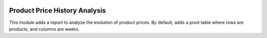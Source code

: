.. image:: https://img.shields.io/badge/licence-AGPL--3-blue.svg
   :target: http://www.gnu.org/licenses/agpl-3.0-standalone.html
   :alt: License: AGPL-3

==============================
Product Price History Analysis
==============================

This module adds a report to analyze the evolution of product prices.
By default, adds a pivot table where rows are products, and columns are weeks.

